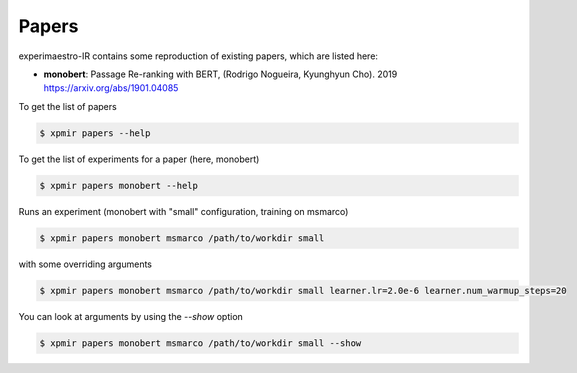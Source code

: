 Papers
======

.. highlight:: bash

experimaestro-IR contains some reproduction of existing papers, which are listed
here:

- **monobert**: Passage Re-ranking with BERT, (Rodrigo Nogueira, Kyunghyun Cho). 2019
  https://arxiv.org/abs/1901.04085


To get the list of papers

.. code-block:: bash

    $ xpmir papers --help

To get the list of experiments for a paper (here, monobert)

.. code-block:: bash

    $ xpmir papers monobert --help

Runs an experiment (monobert with "small" configuration, training on msmarco)

.. code-block:: bash

    $ xpmir papers monobert msmarco /path/to/workdir small

with some overriding arguments

.. code-block:: bash

    $ xpmir papers monobert msmarco /path/to/workdir small learner.lr=2.0e-6 learner.num_warmup_steps=20

You can look at arguments by using the `--show` option

.. code-block:: bash

    $ xpmir papers monobert msmarco /path/to/workdir small --show
